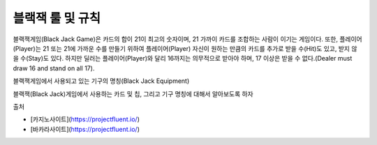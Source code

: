블랙잭 룰 및 규칙
=====

블랙잭게임(Black Jack Game)은 카드의 합이 21이 최고의 숫자이며, 
21 가까이 카드를 조합하는 사람이 이기는 게임이다.
또한, 플레이어(Player)는 21 또는 21에 가까운 수를 만들기 위하여 
플레이어(Player) 자신이 원하는 만큼의 카드를 추가로 받을 수(Hit)도 있고,
받지 않을 수(Stay)도 있다.
하지만 딜러는 플레이어(Player)와 달리 16까지는 의무적으로 받아야 하며, 
17 이상은 받을 수 없다.(Dealer must draw 16 and stand on all 17).

블랙잭게임에서 사용되고 있는 기구의 명칭(Black Jack Equipment)

블랙잭(Black Jack)게임에서 사용하는 카드 및 칩, 그리고 기구 명칭에 대해서
알아보도록 하자

출처

- [카지노사이트](https://projectfluent.io/) 

- [바카라사이트](https://projectfluent.io/)

